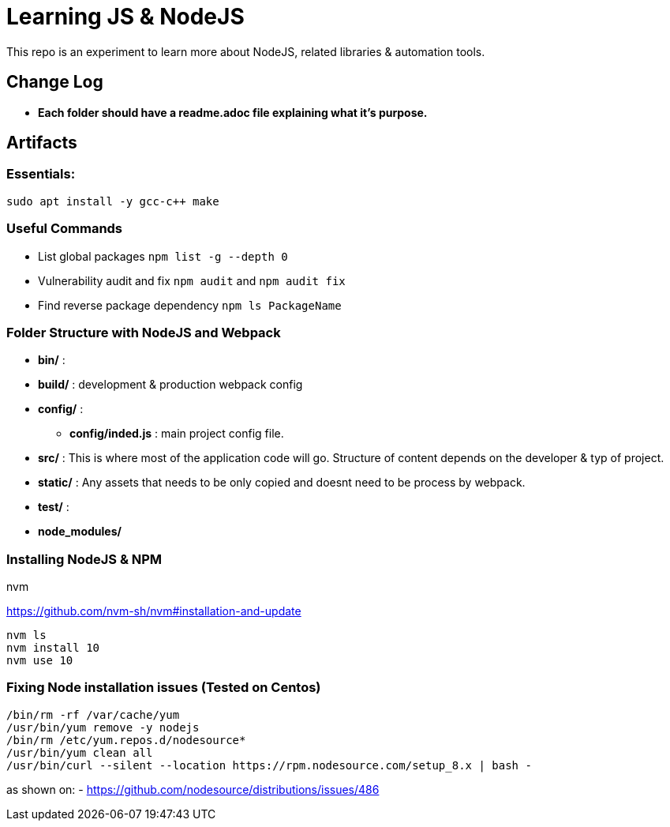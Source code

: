 = Learning JS & NodeJS
This repo is an experiment to learn more about NodeJS, related libraries & automation tools.

== Change Log
- *Each folder should have a readme.adoc file explaining what it's purpose.*


== Artifacts

=== Essentials:
----
sudo apt install -y gcc-c++ make
----

=== Useful Commands
- List global packages `npm list -g --depth 0`
- Vulnerability audit and fix `npm audit` and `npm audit fix`
- Find reverse package dependency `npm ls PackageName`

=== Folder Structure with NodeJS and Webpack

- *bin/* :
- *build/* : development & production webpack config
- *config/* :
** *config/inded.js* : main project config file.
- *src/* : This is where most of the application code will go. Structure of content depends on the developer & typ of project.
- *static/* : Any assets that needs to be only copied  and doesnt need to be process by webpack.
- *test/* :
- *node_modules/*



=== Installing NodeJS & NPM

.nvm
https://github.com/nvm-sh/nvm#installation-and-update
----
nvm ls
nvm install 10
nvm use 10

----

=== Fixing Node installation issues (Tested on Centos)
----
/bin/rm -rf /var/cache/yum
/usr/bin/yum remove -y nodejs
/bin/rm /etc/yum.repos.d/nodesource*
/usr/bin/yum clean all
/usr/bin/curl --silent --location https://rpm.nodesource.com/setup_8.x | bash -
----
as shown on:
- https://github.com/nodesource/distributions/issues/486





